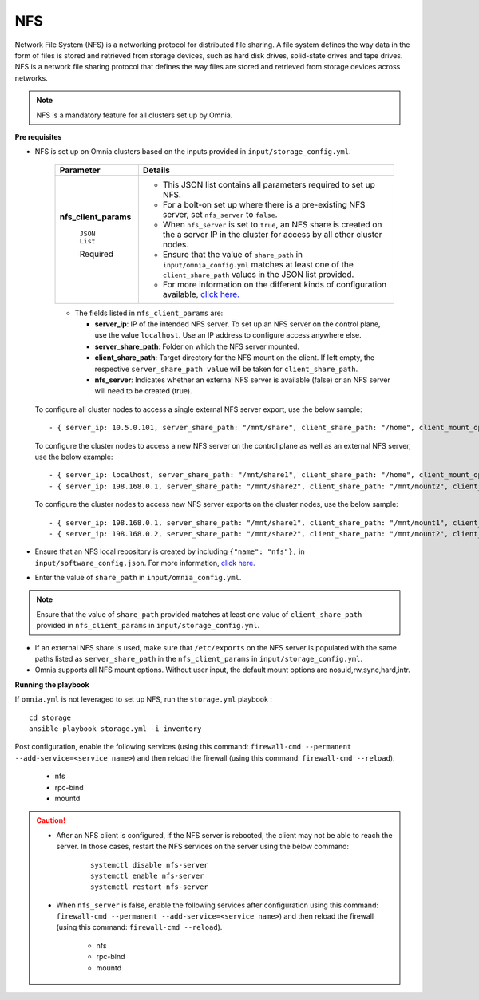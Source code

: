 NFS
____

Network File System (NFS) is a networking protocol for distributed file sharing. A file system defines the way data in the form of files is stored and retrieved from storage devices, such as hard disk drives, solid-state drives and tape drives. NFS is a network file sharing protocol that defines the way files are stored and retrieved from storage devices across networks.

.. note:: NFS is a mandatory feature for all clusters set up by Omnia.

**Pre requisites**

* NFS is set up on Omnia clusters based on the inputs provided in ``input/storage_config.yml``.

    +-----------------------+-------------------------------------------------------------------------------------------------------------------------------------------------------------+
    | Parameter             | Details                                                                                                                                                     |
    +=======================+=============================================================================================================================================================+
    | **nfs_client_params** | * This JSON list contains all parameters required to set up NFS.                                                                                            |
    |                       | * For a bolt-on set up where there is a pre-existing NFS server, set ``nfs_server`` to ``false``.                                                           |
    |      ``JSON List``    | * When ``nfs_server`` is set to ``true``, an NFS share is created on the a server IP in the cluster for access by all other cluster nodes.                  |
    |                       | * Ensure that the value of ``share_path`` in ``input/omnia_config.yml`` matches at least one of the ``client_share_path`` values in the JSON list provided. |
    |      Required         | * For more information on the different kinds of configuration available, `click here. <NFS.html>`_                                                         |
    +-----------------------+-------------------------------------------------------------------------------------------------------------------------------------------------------------+


    .. image:: ../../images/nfs_flowchart.png

    * The fields listed in ``nfs_client_params`` are:

      - **server_ip**: IP of the intended NFS server. To set up an NFS server on the control plane, use the value ``localhost``. Use an IP  address to configure access anywhere else.

      - **server_share_path**: Folder on which the NFS server mounted.

      - **client_share_path**: Target directory for the NFS mount on the client. If left empty, the respective ``server_share_path value`` will be taken for ``client_share_path``.


      - **nfs_server**: Indicates whether an external NFS server is available (false) or an NFS server will need to be created (true).

  To configure all cluster nodes to access a single external NFS server export, use the below sample: ::

         - { server_ip: 10.5.0.101, server_share_path: "/mnt/share", client_share_path: "/home", client_mount_options: "nosuid,rw,sync,hard", nfs_server: true }

  To configure the cluster nodes to access a new NFS server on the control plane as well as an external NFS server, use the below example: ::

        - { server_ip: localhost, server_share_path: "/mnt/share1", client_share_path: "/home", client_mount_options: "nosuid,rw,sync,hard", nfs_server: true }
        - { server_ip: 198.168.0.1, server_share_path: "/mnt/share2", client_share_path: "/mnt/mount2", client_mount_options: "nosuid,rw,sync,hard", nfs_server: false }

  To configure the cluster nodes to access new NFS server exports on the cluster nodes, use the below sample: ::

        - { server_ip: 198.168.0.1, server_share_path: "/mnt/share1", client_share_path: "/mnt/mount1", client_mount_options: "nosuid,rw,sync,hard", nfs_server: false }
        - { server_ip: 198.168.0.2, server_share_path: "/mnt/share2", client_share_path: "/mnt/mount2", client_mount_options: "nosuid,rw,sync,hard", nfs_server: false }


* Ensure that an NFS local repository is created by including ``{"name": "nfs"},`` in ``input/software_config.json``. For more information, `click here. <../InstallationGuides/LocalRepo/index.html>`_
* Enter the value of ``share_path`` in ``input/omnia_config.yml``.

.. note:: Ensure that the value of ``share_path`` provided matches at least one value of ``client_share_path`` provided in ``nfs_client_params`` in ``input/storage_config.yml``.

* If an external NFS share is used, make sure that ``/etc/exports`` on the NFS server is populated with the same paths listed as ``server_share_path`` in the ``nfs_client_params`` in ``input/storage_config.yml``.
* Omnia supports all NFS mount options. Without user input, the default mount options are nosuid,rw,sync,hard,intr.


**Running the playbook**

If ``omnia.yml`` is not leveraged to set up NFS, run the ``storage.yml`` playbook : ::

    cd storage
    ansible-playbook storage.yml -i inventory


Post configuration, enable the following services (using this command: ``firewall-cmd --permanent --add-service=<service name>``) and then reload the firewall (using this command: ``firewall-cmd --reload``).

  - nfs

  - rpc-bind

  - mountd

.. caution::
   *  After an NFS client is configured, if the NFS server is rebooted, the client may not be able to reach the server. In those cases, restart the NFS services on the server using the below command:

        ::

            systemctl disable nfs-server
            systemctl enable nfs-server
            systemctl restart nfs-server

   * When ``nfs_server`` is false, enable the following services after configuration using this command: ``firewall-cmd --permanent --add-service=<service name>``) and then reload the firewall (using this command: ``firewall-cmd --reload``).

       - nfs

       - rpc-bind

       - mountd

